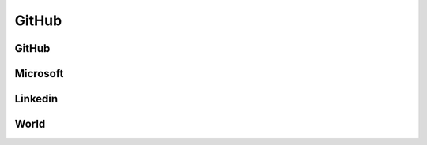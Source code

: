 ﻿==========
GitHub
==========

GitHub
==========

.. osint:org:: github
    :label: Github
    :ident:
    :source:
    :url: https://github.com/

.. osint:event:: github_pages
    :label: GitHub Pages
    :source:
    :url: https://en.wikipedia.org/wiki/GitHub#GitHub_Pages
    :from: github
    :from-label: Launch
    :begin: 2001-01-01

.. osint:event:: github_pages_quickstart
    :label: GitHub Pages\nQuickstart
    :source:
    :url: https://docs.github.com/en/pages/quickstart
    :from: github
    :from-label: Quickstart

.. osint:quote::
    :label: Refer to
    :from: github_pages_quickstart
    :to: github_pages

.. osint:event:: github_universe_2025
    :label: GitHub\nUniverse 2025
    :description: GitHub Universe 2025 - October 28-29 - San Francisco, CA
    :source:
    :url: https://githubuniverse.com/
    :from: github
    :from-label: Organize
    :from-begin: 2025-10-28
    :from-end: 2025-10-29

    GitHub’s two-day developer event celebrating innovation, collaboration,
    and the boundless potential of AI-powered development.

.. osint:ident:: Thomas_Dohmke
    :cats: other
    :source:
    :label: Thomas Dohmke
    :link: https://www.linkedin.com/in/ashtom/
    :orgs: github

    He loves building products that make developers\' lives easier

.. osint:relation::
    :label: CEO
    :from: Thomas_Dohmke
    :to: github
    :begin: 2021-11-01


Microsoft
==========

.. osint:org:: microsoft
    :label: Microsoft
    :ident:

.. osint:ident:: sun
    :label: Sun\nMicrosystems
    :from: Satya_Nadella
    :from-label: worked
    :from-end: 2014-01-01

.. osint:ident:: Satya_Nadella
    :label: Satya Nadella
    :source:
    :url: https://fr.wikipedia.org/wiki/Satya_Nadella
    :orgs: microsoft
    :cats: other
    :to: microsoft
    :to-label: CEO
    :to-begin: 2014-02-04

    Born 19 August 1967

.. osint:relation::
    :label: Buy
    :from: microsoft
    :to: github
    :begin: 2018-10-26

.. osint:source:: microsoft_github_buy
    :label: Acquisition
    :url: https://en.wikipedia.org/wiki/GitHub#Acquisition_by_Microsoft

.. osint:event:: azure_events
    :label: Azure\nevents
    :source:
    :link: https://azure.microsoft.com/en-us/resources/events
    :from: microsoft
    :from-label: Organize

.. osint:event:: microsoft_pay_so_much_github
    :label: Microsoft Pay\nso Much for GitHub
    :description: Why Microsoft Is Willing to Pay So Much for GitHub
    :cats: financial
    :source:
    :link: https://hbr.org/2018/06/why-microsoft-is-willing-to-pay-so-much-for-github
    :from: microsoft
    :from-label: Concerned
    :begin: 2018-06-06

.. osint:link::
    :label: Concerned
    :from: github
    :to: microsoft_pay_so_much_github

.. osint:whois:: microsoft.com
    :link-json:

Linkedin
==========

.. osint:event:: microsoft_linkedin
    :label: Microsoft\nbuy Linkedin
    :description: Microsoft to buy LinkedIn for $26.2 billion in its largest deal
    :source:
    :url: https://www.reuters.com/article/business/microsoft-to-buy-linkedin-for-262-billion-in-its-largest-deal-idUSKCN0YZ1FO/
    :from: microsoft
    :from-label: Buy
    :cats: financial

.. osint:quote::
    :from: microsoft_linkedin
    :to: microsoft_pay_so_much_github
    :label: cited in

World
==========

.. osint:event:: microsoft_shocked_internet_buying_github
    :label: Microsoft's GitHub Acquisition\nShocks the Internet
    :description: Pourquoi le rachat de GitHub par Microsoft pour 7,5 milliards de dollars choque Internet
    :cats: financial
    :source:
    :url: https://www.latribune.fr/technos-medias/internet/pourquoi-le-rachat-de-github-par-microsoft-pour-7-5-milliards-de-dollars-choque-internet-780682.html
    :from: microsoft
    :from-label: Concerned
    :begin: 2018-06-05
    :country: FR

.. osint:event:: dohmke_you_could_write_software
    :label: Thomas Dohmke\nbio
    :description: Thomas Dohmke – Biografie
    :cats: media
    :source:
    :url: https://www.theofficialboard.de/biografie/thomas-dohmke-d1601
    :from: Thomas_Dohmke
    :from-label: Concerned



